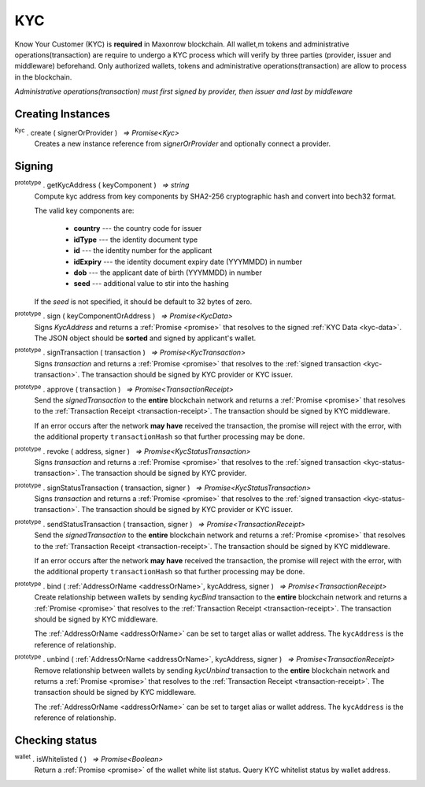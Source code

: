 .. |nbsp| unicode:: U+00A0 .. non-breaking space

.. _api-kyc:

***
KYC
***

Know Your Customer (KYC) is **required** in Maxonrow blockchain. All wallet,m tokens and administrative
operations(transaction) are require to undergo a KYC process which will verify by three parties (provider, issuer and middleware) beforehand.
Only authorized wallets, tokens and administrative operations(transaction) are allow to process in the blockchain.  

*Administrative operations(transaction) must first signed by provider, then issuer and last by middleware*

Creating Instances
##################

:sup:`Kyc` . create ( signerOrProvider ) |nbsp| `=> Promise<Kyc>`
    Creates a new instance reference from *signerOrProvider* and optionally connect a provider.

.. code-block:: javascript
    :caption: *create an instance of kyc with the reference from provider*

    let provider = mxw.getDefaultProvider("testnet");
    let kyc = Kyc.create(provider);

Signing
#######

:sup:`prototype` . getKycAddress ( keyComponent ) |nbsp| `=> string`
    Compute kyc address from key components by SHA2-256 cryptographic hash and
    convert into bech32 format.

    The valid key components are:

        - **country** --- the country code for issuer
        - **idType** --- the identity document type
        - **id** --- the identity number for the applicant
        - **idExpiry** --- the identity document expiry date (YYYMMDD) in number
        - **dob** --- the applicant date of birth (YYYMMDD) in number
        - **seed** --- additional value to stir into the hashing

    If the *seed* is not specified, it should be default to 32 bytes of zero.

:sup:`prototype` . sign ( keyComponentOrAddress ) |nbsp| `=> Promise<KycData>`
    Signs *KycAddress* and returns a :ref:`Promise <promise>` that resolves to
    the signed :ref:`KYC Data <kyc-data>`. The JSON object should be **sorted** and
    signed by applicant's wallet.

.. code-block:: javascript
    :caption: *Generate KYC address and signing*
        
        //create a new wallet to
        let networkProvider = mxw.getDefaultProvider("testnet");
        var wallet = mxw.Wallet.createRandom().connect(networkProvider);
        Kyc.create(wallet).then((kycR)=>{
            let seed = sha256(toUtf8Bytes(JSON.stringify(sortObject({
                juridical: ["", ""].sort(),
                seed: utils.getHash(utils.randomBytes(32))
            }))));

            let kycAddress = kycR.getKycAddress({
                country: "MY",
                idType: "NIC",
                id: wallet.address,
                idExpiry: 20200101,
                dob: 19800101,
                seed
            });
            
            console.log("KYC Address: " + kycAddress);
            //expected result: 
            //kyc1ekv4s2e75vyzmjjnve3md9ek5zm3pt66949vclrttgkfrrc6squqlxlpsp

            return kycR.sign(kycAddress).then((data) => {
                console.log(JSON.stringify(data));
            });
            //expected result:
            //Click and the link above on KYC Data

    });
    
:sup:`prototype` . signTransaction ( transaction ) |nbsp| `=> Promise<KycTransaction>`
    Signs *transaction* and returns a :ref:`Promise <promise>` that resolves to
    the :ref:`signed transaction <kyc-transaction>`. The transaction should be signed by
    KYC provider or KYC issuer.

:sup:`prototype` . approve ( transaction ) |nbsp| `=> Promise<TransactionReceipt>`
    Send the *signedTransaction* to the **entire** blockchain network and returns a
    :ref:`Promise <promise>` that resolves to the :ref:`Transaction Receipt <transaction-receipt>`.
    The transaction should be signed by KYC middleware.

    If an error occurs after the network **may have** received the transaction, the
    promise will reject with the error, with the additional property ``transactionHash``
    so that further processing may be done.

:sup:`prototype` . revoke ( address, signer ) |nbsp| `=> Promise<KycStatusTransaction>`
    Signs *transaction* and returns a :ref:`Promise <promise>` that resolves to
    the :ref:`signed transaction <kyc-status-transaction>`. The transaction should be
    signed by KYC provider.

:sup:`prototype` . signStatusTransaction ( transaction, signer ) |nbsp| `=> Promise<KycStatusTransaction>`
    Signs *transaction* and returns a :ref:`Promise <promise>` that resolves to
    the :ref:`signed transaction <kyc-status-transaction>`. The transaction should be
    signed by KYC provider or KYC issuer.

:sup:`prototype` . sendStatusTransaction ( transaction, signer ) |nbsp| `=> Promise<TransactionReceipt>`
    Send the *signedTransaction* to the **entire** blockchain network and returns a
    :ref:`Promise <promise>` that resolves to the :ref:`Transaction Receipt <transaction-receipt>`.
    The transaction should be signed by KYC middleware.

    If an error occurs after the network **may have** received the transaction, the
    promise will reject with the error, with the additional property ``transactionHash``
    so that further processing may be done.

:sup:`prototype` . bind ( :ref:`AddressOrName <addressOrName>`, kycAddress, signer ) |nbsp| `=> Promise<TransactionReceipt>`
    Create relationship between wallets by sending *kycBind* transaction to the **entire** blockchain network and returns a
    :ref:`Promise <promise>` that resolves to the :ref:`Transaction Receipt <transaction-receipt>`.
    The transaction should be signed by KYC middleware.

    The :ref:`AddressOrName <addressOrName>` can be set to target alias or wallet address. The ``kycAddress`` is the reference of relationship.

:sup:`prototype` . unbind ( :ref:`AddressOrName <addressOrName>`, kycAddress, signer ) |nbsp| `=> Promise<TransactionReceipt>`
    Remove relationship between wallets by sending *kycUnbind* transaction to the **entire** blockchain network and returns a
    :ref:`Promise <promise>` that resolves to the :ref:`Transaction Receipt <transaction-receipt>`.
    The transaction should be signed by KYC middleware.

    The :ref:`AddressOrName <addressOrName>` can be set to target alias or wallet address. The ``kycAddress`` is the reference of relationship.

Checking status
###############

:sup:`wallet` . isWhitelisted ( ) |nbsp| `=> Promise<Boolean>`
    Return a :ref:`Promise <promise>` of the wallet white list status.
    Query KYC whitelist status by wallet address.

.. code-block:: javascript
    :caption: check if the wallet is white listed

    let privateKey = "0x0123456789abcdef0123456789abcdef0123456789abcdef0123456789abcdef";
    let networkProvider = mxw.getDefaultProvider("testnet");
    let wallet = new mxw.Wallet(privateKey, networkProvider);
    wallet.isWhitelisted().then((result)=>{
        console.log(result);
    }); 
    // expected result:
    // true or false
